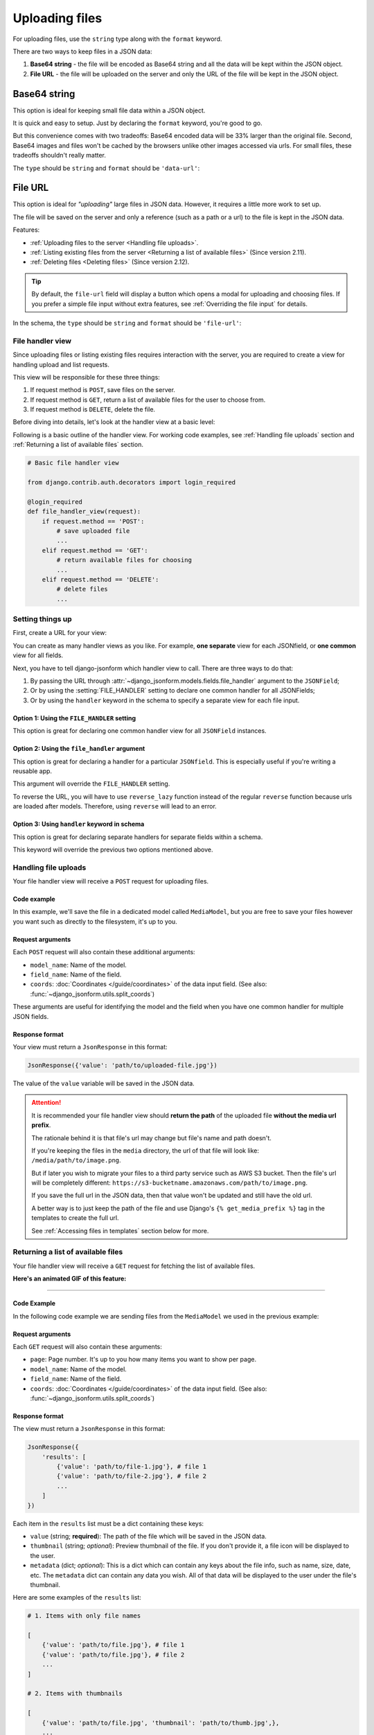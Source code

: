 Uploading files
=============== 

For uploading files, use the ``string`` type along with the ``format`` keyword.

There are two ways to keep files in a JSON data:

1. **Base64 string** - the file will be encoded as Base64 string and all the data
   will be kept within the JSON object.
2. **File URL** - the file will be uploaded on the server and only the URL of the
   file will be kept in the JSON object.


Base64 string
-------------

This option is ideal for keeping small file data within a JSON object.

It is quick and easy to setup. Just by declaring the ``format`` keyword, you're
good to go.

But this convenience comes with two tradeoffs: Base64 encoded data will be 33% larger than
the original file. Second, Base64 images and files won't be cached by the
browsers unlike other images accessed via urls. For small files, these tradeoffs
shouldn't really matter.

The ``type`` should be ``string`` and ``format`` should be ``'data-url'``:

.. code-block:: python
    :emphasize-lines: 5

    # Schema
    {
        'type': 'object',
        'keys': {
            'logo': {'type': 'string', 'format': 'data-url'}
        }
    }

    # Output data
    {
        'logo': 'data:image/png;base64,<long-base64-encoded-data>'
    }



File URL
--------

This option is ideal for *"uploading"* large files in JSON data. However, it
requires a little more work to set up.

The file will be saved on the server and only a reference (such as a path or a
url) to the file is kept in the JSON data.

Features:

- :ref:`Uploading files to the server <Handling file uploads>`.
- :ref:`Listing existing files from the server <Returning a list of available files>` (Since version 2.11).
- :ref:`Deleting files <Deleting files>` (Since version 2.12).

.. tip::

    By default, the ``file-url`` field will display a button which opens a modal
    for uploading and choosing files. If you prefer a simple file input without extra
    features, see :ref:`Overriding the file input` for details.

In the schema, the ``type`` should be ``string`` and ``format`` should be
``'file-url'``:

.. code-block:: python
    :emphasize-lines: 5

    # Schema
    {
        'type': 'object',
        'keys': {
            'logo': {'type': 'string', 'format': 'file-url'}
        }
    }

    # Output data
    {
        'logo': 'path/to/logo.png'
    }


File handler view
~~~~~~~~~~~~~~~~~

Since uploading files or listing existing files requires interaction with the
server, you are required to create a view for handling upload and list requests.

This view will be responsible for these three things:

1. If request method is ``POST``, save files on the server.
2. If request method is ``GET``, return a list of available files for the user
   to choose from.
3. If request method is ``DELETE``, delete the file.

Before diving into details, let's look at the handler view at a basic level:

Following is a basic outline of the handler view. For working code examples,
see :ref:`Handling file uploads` section and :ref:`Returning a list of available
files` section.

.. code-block:: python 

    # Basic file handler view

    from django.contrib.auth.decorators import login_required

    @login_required
    def file_handler_view(request):
        if request.method == 'POST':
            # save uploaded file
            ...
        elif request.method == 'GET':
            # return available files for choosing
            ...
        elif request.method == 'DELETE':
            # delete files
            ...


Setting things up
~~~~~~~~~~~~~~~~~

First, create a URL for your view:

.. code-block:: python
    :emphasize-lines: 7

    # myapp/urls.py

    from django.urls import path

    urlpatterns = [
        # ...
        path('json-file-handler/', myapp.views.file_handler_view),
        # ...
    ]


You can create as many handler views as you like. For example, **one separate**
view for each JSONfield, or **one common** view for all fields.

Next, you have to tell django-jsonform which handler view to call. There are 
three ways to do that:

1. By passing the URL through :attr:`~django_jsonform.models.fields.file_handler`
   argument to the ``JSONField``;
2. Or by using the :setting:`FILE_HANDLER` setting to declare one common handler
   for all JSONFields;
3. Or by using the ``handler`` keyword in the schema to specify a separate view
   for each file input.

Option 1: Using the ``FILE_HANDLER`` setting
^^^^^^^^^^^^^^^^^^^^^^^^^^^^^^^^^^^^^^^^^^^^

This option is great for declaring one common handler view for all ``JSONField``
instances.

.. code-block:: python
    :emphasize-lines: 4

    # settings.py

    DJANGO_JSONFORM = {
        'FILE_HANDLER': '/json-file-handler/'
    }


Option 2: Using the ``file_handler`` argument
^^^^^^^^^^^^^^^^^^^^^^^^^^^^^^^^^^^^^^^^^^^^^

This option is great for declaring a handler for a particular ``JSONfield``. This is
especially useful if you're writing a reusable app.

This argument will override the ``FILE_HANDLER`` setting.

.. code-block:: python
    :emphasize-lines: 9, 13

    # models.py

    from django.urls import reverse_lazy

    class MyModel(...):
        data = JSONField(
            schema=...,

            file_handler='/json-file-handler/' # hard-coded URL

            # OR

            file_handler=reverse_lazy('name-of-url') # reversed URL
        )

To reverse the URL, you will have to use ``reverse_lazy`` function instead of
the regular ``reverse`` function because urls are loaded after models. Therefore,
using ``reverse`` will lead to an error.


Option 3: Using ``handler`` keyword in schema
^^^^^^^^^^^^^^^^^^^^^^^^^^^^^^^^^^^^^^^^^^^^^

This option is great for declaring separate handlers for separate fields within
a schema.

This keyword will override the previous two options mentioned above.

.. code-block:: python
    :emphasize-lines: 7, 11

    # models.py

    'image': {
        'type': 'string',
        'format': 'file-url',

        'handler': '/json-file-handler/' # hard-coded URL

        # OR

        'handler': reverse_lazy('json-file-handler') # reversed URL
    }



Handling file uploads
~~~~~~~~~~~~~~~~~~~~~

Your file handler view will receive a ``POST`` request for uploading files.

Code example
^^^^^^^^^^^^

In this example, we'll save the file in a dedicated model called ``MediaModel``,
but you are free to save your files however you want such as directly to the
filesystem, it's up to you.

.. code-block:: python
    :emphasize-lines: 8, 15

    # views.py

    from django.http import JsonResponse
    from django.contrib.auth.decorators import login_required

    @login_required
    def file_handler(request):
        if request.method == 'POST':
            file = request.FILES['file']
            obj = MediaModel(file=file)
            obj.save()

            # return the path of the file
            # this value will be kept in the JSON data
            return JsonResponse({'value': obj.file.name})

        elif request.method == 'GET':
            # return available files for choosing
            ...
        elif request.method == 'DELETE':
            # delete files
            ...

Request arguments
^^^^^^^^^^^^^^^^^

Each ``POST`` request will also contain these additional arguments:

- ``model_name``: Name of the model.
- ``field_name``: Name of the field.
- ``coords``: :doc:`Coordinates </guide/coordinates>` of the data input field.
  (See also: :func:`~django_jsonform.utils.split_coords`)

These arguments are useful for identifying the model and the field when you have
one common handler for multiple JSON fields.

Response format
^^^^^^^^^^^^^^^

Your view must return a ``JsonResponse`` in this format:

.. code-block:: python

    JsonResponse({'value': 'path/to/uploaded-file.jpg'})


The value of the ``value`` variable will be saved in the JSON data.


.. attention::

    It is recommended your file handler view should **return the path**
    of the uploaded file **without the media url prefix**.

    The rationale behind it is that file's url may change but file's name
    and path doesn't.

    If you're keeping the files in the ``media`` directory, the url of that file
    will look like: ``/media/path/to/image.png``.

    But if later you wish to migrate your files to a third party service such as
    AWS S3 bucket. Then the file's url will be completely different:
    ``https://s3-bucketname.amazonaws.com/path/to/image.png``.

    If you save the full url in the JSON data, then that value won't be updated
    and still have the old url.

    A better way is to just keep the path of the file and use Django's
    ``{% get_media_prefix %}`` tag in the templates to create the full url.

    See :ref:`Accessing files in templates` section below for more.


Returning a list of available files
~~~~~~~~~~~~~~~~~~~~~~~~~~~~~~~~~~~

Your file handler view will receive a ``GET`` request for fetching the list of
available files.

**Here's an animated GIF of this feature:**

.. image:: /_static/file-upload.gif
    :alt: Animated screenshot of file upload

----

Code Example
^^^^^^^^^^^^

In the following code example we are sending files from the ``MediaModel`` we
used in the previous example:

.. code-block:: python
    :emphasize-lines: 12, 36

    # views.py

    from django.http import JsonResponse
    from django.contrib.auth.decorators import login_required

    @login_required
    def file_handler(request):
        if request.method == 'POST':
            # save uploaded file
            ...

        elif request.method == 'GET':
            page = int(request.GET.get('page', 1))

            files_per_page = 10

            start = (page - 1) * files_per_page
            end = start + files_per_page

            results = []

            for obj in MediaModel.objects.all()[start:end]:
                results.append({
                    'value': obj.file.name,

                    # optional data
                    # 
                    # 'thumbnail': obj.file.url,
                    # 'metadata': {
                    #     'name': obj.file.name.split('/')[-1],
                    #     'date_created': obj.created_on.strftime('%d %b, %Y'),
                    #     'size': '%s KB' % (obj.file.size / 1000),
                    # }
                })

            return JsonResponse({'results': results})

        elif request.method == 'DELETE':
            # delete files
            ...



Request arguments
^^^^^^^^^^^^^^^^^

Each ``GET`` request will also contain these arguments:

- ``page``: Page number. It's up to you how many items you want to show per page.
- ``model_name``: Name of the model.
- ``field_name``: Name of the field.
- ``coords``: :doc:`Coordinates </guide/coordinates>` of the data input field.
  (See also: :func:`~django_jsonform.utils.split_coords`)

Response format
^^^^^^^^^^^^^^^

The view must return a ``JsonResponse`` in this format:

.. code-block:: python

    JsonResponse({
        'results': [
            {'value': 'path/to/file-1.jpg'}, # file 1
            {'value': 'path/to/file-2.jpg'}, # file 2
            ...
        ]
    })


Each item in the ``results`` list must be a dict containing these keys:

- ``value`` (string; **required**): The path of the file which will be saved in
  the JSON data.
- ``thumbnail`` (string; *optional*): Preview thumbnail of the file. If you don't
  provide it,
  a file icon will be displayed to the user.
- ``metadata`` (dict; *optional*): This is a dict which can contain any keys
  about the file info, such as name, size, date, etc. The ``metadata`` dict can
  contain any data you wish. All of that data will be displayed to the user under
  the file's thumbnail.

Here are some examples of the ``results`` list:

.. code-block:: python

    # 1. Items with only file names

    [
        {'value': 'path/to/file.jpg'}, # file 1
        {'value': 'path/to/file.jpg'}, # file 2
        ...
    ]

    # 2. Items with thumbnails

    [
        {'value': 'path/to/file.jpg', 'thumbnail': 'path/to/thumb.jpg',},
        ...
    ]

    # 3. Items with metadata and file info

    [
        {
            'value': 'path/to/file.jpg',
            'thumbnail': 'path/to/thubnail.jpg',
            'metadata': {
                'name': 'Name of image',
                'date': '01 Jan, 2022',
                'size': '100 KB',
            }

        },
        ...
    ]


Deleting files
~~~~~~~~~~~~~~

.. versionadded:: 2.12


The file handler will receive ``DELETE`` requests for deleting files. It is left
up to you to delete the files. If you don't want to delete any file, you can 
just ignore all the ``DELETE`` requests.

The ``DELETE`` request are sent for the following events:

- A user clicks the *"Delete"* button on an image thumbnail.
- A user exits the page without saving the form.

Request arguments
^^^^^^^^^^^^^^^^^

Each ``DELETE`` request will contain these query parameters:

- ``trigger``: The event that triggered the file deletion.
- ``value``: Name of the file to be deleted. This parameter can be present more
  than once if multiple files are to be deleted. Hence, treat it like a list.
- ``model_name``: Name of the model.
- ``field_name``: Name of the field.
- ``coords``: :doc:`Coordinates </guide/coordinates>` of the data input field.
  (See also: :func:`~django_jsonform.utils.split_coords`)


**Available** ``trigger`` **values**:

========================== ===========
Trigger                    Description
========================== ===========
``delete_button``          When "Delete" button is clicked.
``unsaved_form_page_exit`` When user exits the page without saving the form.
========================== ===========

The ``trigger`` parameter helps you decide for which events you want to delete
the files and which events you want to ignore.

Response format
^^^^^^^^^^^^^^^

Return an empty response with appropriate status code:

- ``200``, ``202``, ``204`` status codes for success.
- ``4xx`` status codes for error.

Code example
^^^^^^^^^^^^

.. code-block:: python
    :emphasize-lines: 16

    # views.py

    from django.http import HttpResponse
    from django.contrib.auth.decorators import login_required

    @login_required
    def file_handler(request):
        if request.method == 'POST':
            # save uploaded file
            ...

        elif request.method == 'GET':
            # return list of existing files
            ...

        elif request.method == 'DELETE':
            trigger = request.GET.get('trigger')
            file_names = request.GET.getlist('value')

            if trigger != 'delete_button':
                # if deletion is not triggered by Delete button,
                # exit the view
                return HttpResponse(status=200)

            for name in file_names:
                # ... delete files ...
                ...

            return HttpResponse(status=200) # success

            # OR

            return HttpResponse(status=403) # permission denied


Accessing files in templates
----------------------------

For ``data-url``, you can just use the value as it is because all the file data
is saved in JSON as a Base64 encoded string.

For ``file url``, you may want to prepend a media url prefix using Django's
``{% get_media_prefix %}`` tag (`see Django docs <https://docs.djangoproject.com/en/3.2/ref/templates/builtins/#get-media-prefix>`_).

Suppose the data looks like this:

.. code-block:: python

    # Sample data
    data = {
        'image': 'path/to/image.png'
    }

Then in the template, you'll do something like this:

.. code-block:: django

    {% load static %}

    <img src="{% get_media_prefix %}{{ data.image }}">


Overriding the file input
-------------------------

.. versionadded:: 2.14

By default, the ``file-url`` field will display a button which opens a modal
for uploading and choosing files.

If you don't want to use those features and prefer a simple file input, you can
override that using the ``widget`` keyword:

.. code-block::
    :emphasize-lines: 4

    'logo': {
        'type': 'string',
        'format': 'file-url',
        'widget': 'fileinput' # will create a simple file input
    }